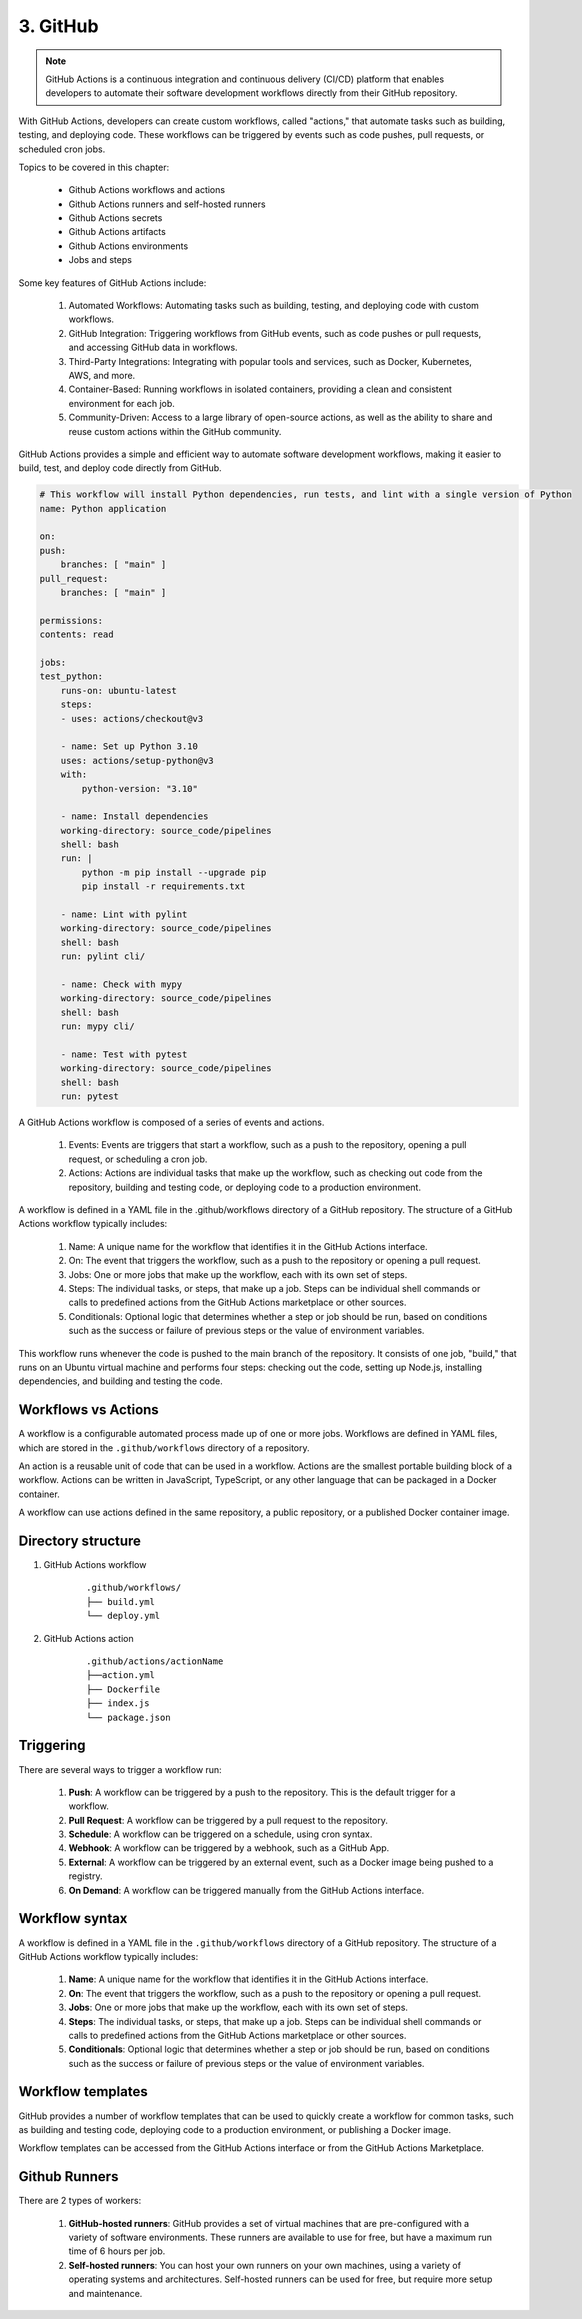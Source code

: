 ##########
3. GitHub 
##########

.. note::

    GitHub Actions is a continuous integration and continuous delivery (CI/CD) platform that enables developers to automate their software development workflows directly from their GitHub repository.

With GitHub Actions, developers can create custom workflows, called "actions," that automate tasks such as building, testing, and deploying code. These workflows can be triggered by events such as code pushes, pull requests, or scheduled cron jobs.

Topics to be covered in this chapter:

    - Github Actions workflows and actions
    - Github Actions runners and self-hosted runners
    - Github Actions secrets
    - Github Actions artifacts
    - Github Actions environments
    - Jobs and steps

Some key features of GitHub Actions include:

    #. Automated Workflows: Automating tasks such as building, testing, and deploying code with custom workflows.
    #. GitHub Integration: Triggering workflows from GitHub events, such as code pushes or pull requests, and accessing GitHub data in workflows.
    #. Third-Party Integrations: Integrating with popular tools and services, such as Docker, Kubernetes, AWS, and more.
    #. Container-Based: Running workflows in isolated containers, providing a clean and consistent environment for each job.
    #. Community-Driven: Access to a large library of open-source actions, as well as the ability to share and reuse custom actions within the GitHub community.

GitHub Actions provides a simple and efficient way to automate software development workflows, making it easier to build, test, and deploy code directly from GitHub.

.. code-block:: bash

    # This workflow will install Python dependencies, run tests, and lint with a single version of Python
    name: Python application

    on:
    push:
        branches: [ "main" ]
    pull_request:
        branches: [ "main" ]

    permissions:
    contents: read

    jobs:
    test_python:
        runs-on: ubuntu-latest
        steps:
        - uses: actions/checkout@v3

        - name: Set up Python 3.10
        uses: actions/setup-python@v3
        with:
            python-version: "3.10"
        
        - name: Install dependencies
        working-directory: source_code/pipelines
        shell: bash
        run: |
            python -m pip install --upgrade pip
            pip install -r requirements.txt
        
        - name: Lint with pylint
        working-directory: source_code/pipelines
        shell: bash
        run: pylint cli/

        - name: Check with mypy
        working-directory: source_code/pipelines
        shell: bash
        run: mypy cli/
        
        - name: Test with pytest
        working-directory: source_code/pipelines
        shell: bash
        run: pytest

A GitHub Actions workflow is composed of a series of events and actions.

    #. Events: Events are triggers that start a workflow, such as a push to the repository, opening a pull request, or scheduling a cron job.

    #. Actions: Actions are individual tasks that make up the workflow, such as checking out code from the repository, building and testing code, or deploying code to a production environment.

A workflow is defined in a YAML file in the .github/workflows directory of a GitHub repository. The structure of a GitHub Actions workflow typically includes:

    #. Name: A unique name for the workflow that identifies it in the GitHub Actions interface.

    #. On: The event that triggers the workflow, such as a push to the repository or opening a pull request.

    #. Jobs: One or more jobs that make up the workflow, each with its own set of steps.

    #. Steps: The individual tasks, or steps, that make up a job. Steps can be individual shell commands or calls to predefined actions from the GitHub Actions marketplace or other sources.

    #. Conditionals: Optional logic that determines whether a step or job should be run, based on conditions such as the success or failure of previous steps or the value of environment variables.

This workflow runs whenever the code is pushed to the main branch of the repository. It consists of one job, "build," that runs on an Ubuntu virtual machine and performs four steps: checking out the code, setting up Node.js, installing dependencies, and building and testing the code.

====================
Workflows vs Actions
====================

A workflow is a configurable automated process made up of one or more jobs. Workflows are defined in YAML files, which are stored in the ``.github/workflows`` directory of a repository.

An action is a reusable unit of code that can be used in a workflow. Actions are the smallest portable building block of a workflow. Actions can be written in JavaScript, TypeScript, or any other language that can be packaged in a Docker container.

A workflow can use actions defined in the same repository, a public repository, or a published Docker container image.

===================
Directory structure 
===================

1. GitHub Actions workflow

    ::

        .github/workflows/
        ├── build.yml
        └── deploy.yml

2. GitHub Actions action

    ::

        .github/actions/actionName
        ├──action.yml
        ├── Dockerfile
        ├── index.js
        └── package.json

==========
Triggering
==========

There are several ways to trigger a workflow run:

    #. **Push**: A workflow can be triggered by a push to the repository. This is the default trigger for a workflow.
    #. **Pull Request**: A workflow can be triggered by a pull request to the repository.
    #. **Schedule**: A workflow can be triggered on a schedule, using cron syntax.
    #. **Webhook**: A workflow can be triggered by a webhook, such as a GitHub App.
    #. **External**: A workflow can be triggered by an external event, such as a Docker image being pushed to a registry.
    #. **On Demand**: A workflow can be triggered manually from the GitHub Actions interface.

===============
Workflow syntax
===============

A workflow is defined in a YAML file in the ``.github/workflows`` directory of a GitHub repository. The structure of a GitHub Actions workflow typically includes:

    #. **Name**: A unique name for the workflow that identifies it in the GitHub Actions interface.
    #. **On**: The event that triggers the workflow, such as a push to the repository or opening a pull request.
    #. **Jobs**: One or more jobs that make up the workflow, each with its own set of steps.
    #. **Steps**: The individual tasks, or steps, that make up a job. Steps can be individual shell commands or calls to predefined actions from the GitHub Actions marketplace or other sources.
    #. **Conditionals**: Optional logic that determines whether a step or job should be run, based on conditions such as the success or failure of previous steps or the value of environment variables.

==================
Workflow templates
==================

GitHub provides a number of workflow templates that can be used to quickly create a workflow for common tasks, such as building and testing code, deploying code to a production environment, or publishing a Docker image.

Workflow templates can be accessed from the GitHub Actions interface or from the GitHub Actions Marketplace.

==============
Github Runners
==============

There are 2 types of workers:
    
    #. **GitHub-hosted runners**: GitHub provides a set of virtual machines that are pre-configured with a variety of software environments. These runners are available to use for free, but have a maximum run time of 6 hours per job.
    #. **Self-hosted runners**: You can host your own runners on your own machines, using a variety of operating systems and architectures. Self-hosted runners can be used for free, but require more setup and maintenance.

